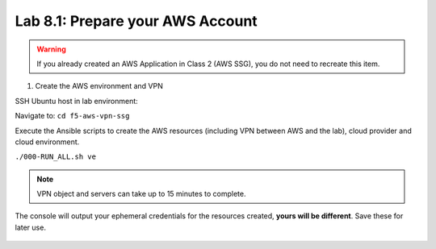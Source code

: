 Lab 8.1: Prepare your AWS Account 
---------------------------------

.. warning:: If you already created an AWS Application in Class 2 (AWS SSG), you do not need to recreate this item.

1. Create the AWS environment and VPN

SSH Ubuntu host in lab environment:

.. image:: pictures/image22.png
  :align: left
  :scale: 60%

Navigate to: ``cd f5-aws-vpn-ssg``

Execute the Ansible scripts to create the AWS resources (including VPN between AWS and the lab), cloud provider and cloud environment.

``./000-RUN_ALL.sh ve``

.. note:: VPN object and servers can take up to 15 minutes to complete.

The console will output your ephemeral credentials for the resources created, **yours will be different**. Save these for later use.

 |image01|

.. |image01| image:: pictures/image1.png
   :width: 60%